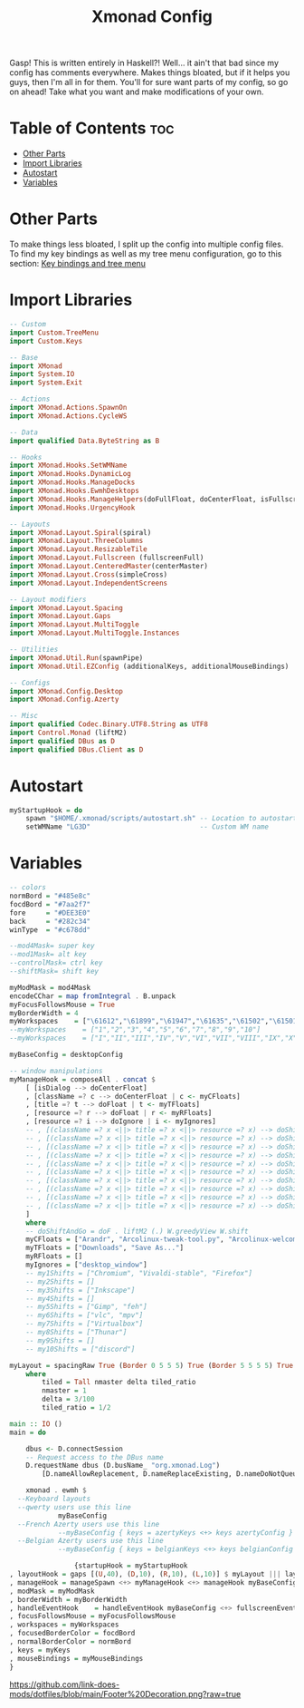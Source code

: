 #+TITLE: Xmonad Config

Gasp! This is written entirely in Haskell?! Well... it ain't that bad since my config
has comments everywhere. Makes things bloated, but if it helps you guys, then I'm all
in for them. You'll for sure want parts of my config, so go on ahead! Take what you want and make modifications of your own.

#+PROPERTY: header-args :tangle xmonad.hs
* Table of Contents :toc:
- [[#other-parts][Other Parts]]
- [[#import-libraries][Import Libraries]]
- [[#autostart][Autostart]]
- [[#variables][Variables]]

* Other Parts
To make things less bloated, I split up the config into multiple config files. To find my
key bindings as well as my tree menu configuration, go to this section:
[[https://github.com/link-does-mods/dotfiles/tree/main/Ahsoka/.xmonad/lib/Custom][Key bindings and tree menu]]

* Import Libraries
#+begin_src haskell
-- Custom
import Custom.TreeMenu
import Custom.Keys

-- Base
import XMonad
import System.IO
import System.Exit

-- Actions
import XMonad.Actions.SpawnOn
import XMonad.Actions.CycleWS

-- Data
import qualified Data.ByteString as B

-- Hooks
import XMonad.Hooks.SetWMName
import XMonad.Hooks.DynamicLog
import XMonad.Hooks.ManageDocks
import XMonad.Hooks.EwmhDesktops
import XMonad.Hooks.ManageHelpers(doFullFloat, doCenterFloat, isFullscreen, isDialog)
import XMonad.Hooks.UrgencyHook

-- Layouts
import XMonad.Layout.Spiral(spiral)
import XMonad.Layout.ThreeColumns
import XMonad.Layout.ResizableTile
import XMonad.Layout.Fullscreen (fullscreenFull)
import XMonad.Layout.CenteredMaster(centerMaster)
import XMonad.Layout.Cross(simpleCross)
import XMonad.Layout.IndependentScreens

-- Layout modifiers
import XMonad.Layout.Spacing
import XMonad.Layout.Gaps
import XMonad.Layout.MultiToggle
import XMonad.Layout.MultiToggle.Instances

-- Utilities
import XMonad.Util.Run(spawnPipe)
import XMonad.Util.EZConfig (additionalKeys, additionalMouseBindings)

-- Configs
import XMonad.Config.Desktop
import XMonad.Config.Azerty

-- Misc
import qualified Codec.Binary.UTF8.String as UTF8
import Control.Monad (liftM2)
import qualified DBus as D
import qualified DBus.Client as D
#+end_src

* Autostart
#+begin_src haskell
myStartupHook = do
    spawn "$HOME/.xmonad/scripts/autostart.sh" -- Location to autostart.sh
    setWMName "LG3D"                           -- Custom WM name
#+end_src

* Variables
#+begin_src haskell
-- colors
normBord = "#485e8c"
focdBord = "#7aa2f7"
fore     = "#DEE3E0"
back     = "#282c34"
winType  = "#c678dd"

--mod4Mask= super key
--mod1Mask= alt key
--controlMask= ctrl key
--shiftMask= shift key

myModMask = mod4Mask
encodeCChar = map fromIntegral . B.unpack
myFocusFollowsMouse = True
myBorderWidth = 4
myWorkspaces    = ["\61612","\61899","\61947","\61635","\61502","\61501","\61705","\61564","\62150","\61872"]
--myWorkspaces    = ["1","2","3","4","5","6","7","8","9","10"]
--myWorkspaces    = ["I","II","III","IV","V","VI","VII","VIII","IX","X"]

myBaseConfig = desktopConfig

-- window manipulations
myManageHook = composeAll . concat $
    [ [isDialog --> doCenterFloat]
    , [className =? c --> doCenterFloat | c <- myCFloats]
    , [title =? t --> doFloat | t <- myTFloats]
    , [resource =? r --> doFloat | r <- myRFloats]
    , [resource =? i --> doIgnore | i <- myIgnores]
    -- , [(className =? x <||> title =? x <||> resource =? x) --> doShiftAndGo "\61612" | x <- my1Shifts]
    -- , [(className =? x <||> title =? x <||> resource =? x) --> doShiftAndGo "\61899" | x <- my2Shifts]
    -- , [(className =? x <||> title =? x <||> resource =? x) --> doShiftAndGo "\61947" | x <- my3Shifts]
    -- , [(className =? x <||> title =? x <||> resource =? x) --> doShiftAndGo "\61635" | x <- my4Shifts]
    -- , [(className =? x <||> title =? x <||> resource =? x) --> doShiftAndGo "\61502" | x <- my5Shifts]
    -- , [(className =? x <||> title =? x <||> resource =? x) --> doShiftAndGo "\61501" | x <- my6Shifts]
    -- , [(className =? x <||> title =? x <||> resource =? x) --> doShiftAndGo "\61705" | x <- my7Shifts]
    -- , [(className =? x <||> title =? x <||> resource =? x) --> doShiftAndGo "\61564" | x <- my8Shifts]
    -- , [(className =? x <||> title =? x <||> resource =? x) --> doShiftAndGo "\62150" | x <- my9Shifts]
    -- , [(className =? x <||> title =? x <||> resource =? x) --> doShiftAndGo "\61872" | x <- my10Shifts]
    ]
    where
    -- doShiftAndGo = doF . liftM2 (.) W.greedyView W.shift
    myCFloats = ["Arandr", "Arcolinux-tweak-tool.py", "Arcolinux-welcome-app.py", "Galculator", "feh", "mpv", "Xfce4-terminal"]
    myTFloats = ["Downloads", "Save As..."]
    myRFloats = []
    myIgnores = ["desktop_window"]
    -- my1Shifts = ["Chromium", "Vivaldi-stable", "Firefox"]
    -- my2Shifts = []
    -- my3Shifts = ["Inkscape"]
    -- my4Shifts = []
    -- my5Shifts = ["Gimp", "feh"]
    -- my6Shifts = ["vlc", "mpv"]
    -- my7Shifts = ["Virtualbox"]
    -- my8Shifts = ["Thunar"]
    -- my9Shifts = []
    -- my10Shifts = ["discord"]

myLayout = spacingRaw True (Border 0 5 5 5) True (Border 5 5 5 5) True $ avoidStruts $ mkToggle (NBFULL ?? NOBORDERS ?? EOT) $ tiled ||| Mirror tiled ||| spiral (6/7)  ||| ThreeColMid 1 (3/100) (1/2) ||| Full
    where
        tiled = Tall nmaster delta tiled_ratio
        nmaster = 1
        delta = 3/100
        tiled_ratio = 1/2

main :: IO ()
main = do

    dbus <- D.connectSession
    -- Request access to the DBus name
    D.requestName dbus (D.busName_ "org.xmonad.Log")
        [D.nameAllowReplacement, D.nameReplaceExisting, D.nameDoNotQueue]

    xmonad . ewmh $
  --Keyboard layouts
  --qwerty users use this line
            myBaseConfig
  --French Azerty users use this line
            --myBaseConfig { keys = azertyKeys <+> keys azertyConfig }
  --Belgian Azerty users use this line
            --myBaseConfig { keys = belgianKeys <+> keys belgianConfig }

                {startupHook = myStartupHook
, layoutHook = gaps [(U,40), (D,10), (R,10), (L,10)] $ myLayout ||| layoutHook myBaseConfig
, manageHook = manageSpawn <+> myManageHook <+> manageHook myBaseConfig
, modMask = myModMask
, borderWidth = myBorderWidth
, handleEventHook    = handleEventHook myBaseConfig <+> fullscreenEventHook
, focusFollowsMouse = myFocusFollowsMouse
, workspaces = myWorkspaces
, focusedBorderColor = focdBord
, normalBorderColor = normBord
, keys = myKeys
, mouseBindings = myMouseBindings
}
#+end_src

#+CAPTION: Footer Decoration
#+ATTR_HTML: :alt Footer Decoration :title Footer Decoration :style margin-left: auto; margin-right: auto;
[[https://github.com/link-does-mods/dotfiles/blob/main/Footer%20Decoration.png?raw=true]]
